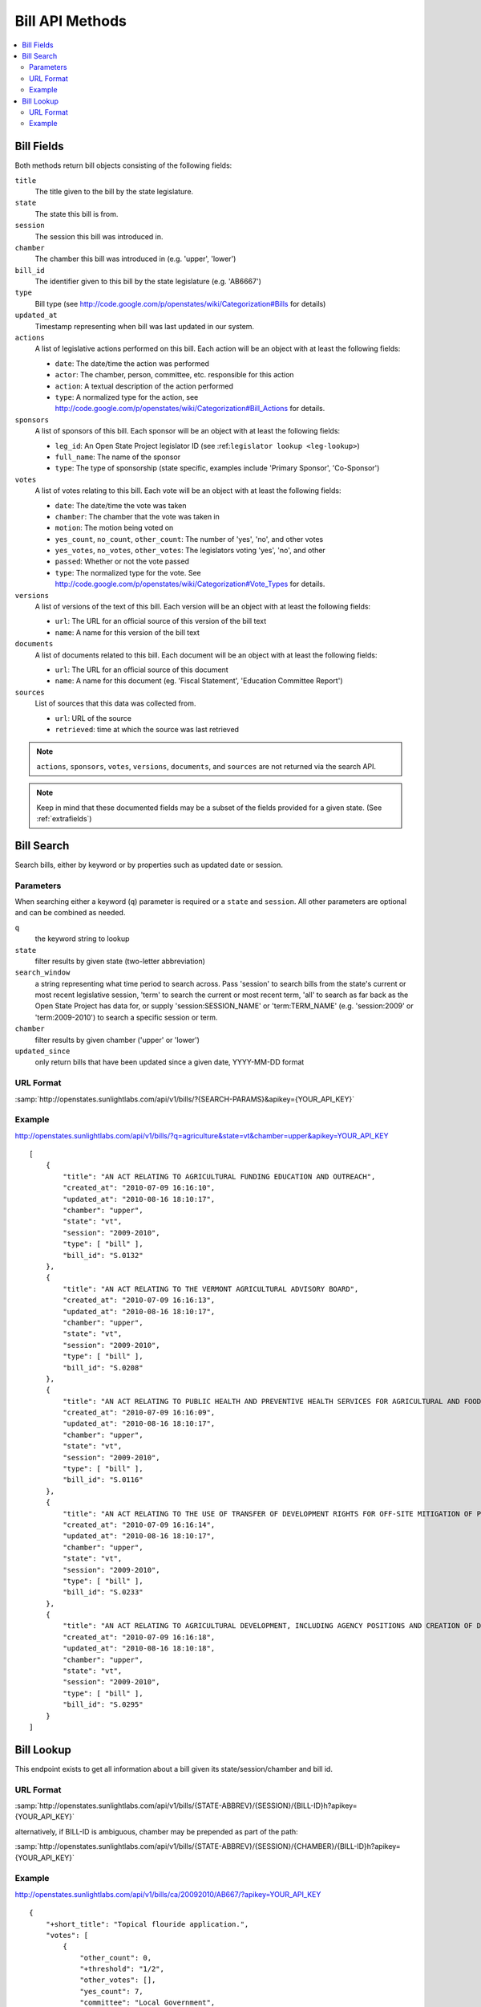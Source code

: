 ================
Bill API Methods
================

.. contents::
   :depth: 2
   :local:


Bill Fields
===========

Both methods return bill objects consisting of the following fields:

``title``
    The title given to the bill by the state legislature.
``state``
    The state this bill is from.
``session``
    The session this bill was introduced in.
``chamber``
    The chamber this bill was introduced in (e.g. 'upper', 'lower')
``bill_id``
    The identifier given to this bill by the state legislature (e.g. 'AB6667')
``type``
    Bill type (see http://code.google.com/p/openstates/wiki/Categorization#Bills for details)
``updated_at``
    Timestamp representing when bill was last updated in our system.
``actions``
    A list of legislative actions performed on this bill. Each action will be an object with at least the following fields:

    * ``date``: The date/time the action was performed
    * ``actor``: The chamber, person, committee, etc. responsible for this action
    * ``action``: A textual description of the action performed
    * ``type``: A normalized type for the action, see http://code.google.com/p/openstates/wiki/Categorization#Bill_Actions for details.
``sponsors``
    A list of sponsors of this bill. Each sponsor will be an object with at least the following fields:

    * ``leg_id``: An Open State Project legislator ID (see :ref:``legislator lookup <leg-lookup>``)
    * ``full_name``: The name of the sponsor
    * ``type``: The type of sponsorship (state specific, examples include 'Primary Sponsor', 'Co-Sponsor')
``votes``
    A list of votes relating to this bill. Each vote will be an object with at least the following fields:

    * ``date``: The date/time the vote was taken
    * ``chamber``: The chamber that the vote was taken in
    * ``motion``: The motion being voted on
    * ``yes_count``, ``no_count``, ``other_count``: The number of 'yes', 'no', and other votes
    * ``yes_votes``, ``no_votes``, ``other_votes``: The legislators voting 'yes', 'no', and other
    * ``passed``: Whether or not the vote passed
    * ``type``: The normalized type for the vote. See http://code.google.com/p/openstates/wiki/Categorization#Vote_Types for details.
``versions``
    A list of versions of the text of this bill. Each version will be an object with at least the following fields:

    * ``url``: The URL for an official source of this version of the bill text
    * ``name``: A name for this version of the bill text
``documents``
    A list of documents related to this bill. Each document will be an object with at least the following fields:

    * ``url``: The URL for an official source of this document
    * ``name``: A name for this document (eg. 'Fiscal Statement', 'Education Committee Report')
``sources``
    List of sources that this data was collected from.

    * ``url``: URL of the source
    * ``retrieved``: time at which the source was last retrieved

.. note::
    ``actions``, ``sponsors``, ``votes``, ``versions``, ``documents``, and ``sources`` are not returned via the search API.

.. note::
    Keep in mind that these documented fields may be a subset of the fields provided for a given state. (See :ref:`extrafields`)


Bill Search
===========

Search bills, either by keyword or by properties such as updated date or session.

Parameters
^^^^^^^^^^

When searching either a keyword (``q``) parameter is required or a ``state`` and ``session``.
All other parameters are optional and can be combined as needed.

``q``
    the keyword string to lookup
``state``
    filter results by given state (two-letter abbreviation)
``search_window``
    a string representing what time period to search across. Pass 'session'
    to search bills from the state's current or most recent legislative session,
    'term' to search the current or most recent term, 'all' to search as far back
    as the Open State Project has data for, or supply 'session:SESSION_NAME' or
    'term:TERM_NAME' (e.g. 'session:2009' or 'term:2009-2010') to search a
    specific session or term.
``chamber``
    filter results by given chamber ('upper' or 'lower')
``updated_since``
    only return bills that have been updated since a given date, YYYY-MM-DD format

URL Format
^^^^^^^^^^

:samp:`http://openstates.sunlightlabs.com/api/v1/bills/?{SEARCH-PARAMS}&apikey={YOUR_API_KEY}`

Example
^^^^^^^

http://openstates.sunlightlabs.com/api/v1/bills/?q=agriculture&state=vt&chamber=upper&apikey=YOUR_API_KEY

::

    [
        {
            "title": "AN ACT RELATING TO AGRICULTURAL FUNDING EDUCATION AND OUTREACH",
            "created_at": "2010-07-09 16:16:10",
            "updated_at": "2010-08-16 18:10:17",
            "chamber": "upper",
            "state": "vt",
            "session": "2009-2010",
            "type": [ "bill" ],
            "bill_id": "S.0132"
        },
        {
            "title": "AN ACT RELATING TO THE VERMONT AGRICULTURAL ADVISORY BOARD",
            "created_at": "2010-07-09 16:16:13",
            "updated_at": "2010-08-16 18:10:17",
            "chamber": "upper",
            "state": "vt",
            "session": "2009-2010",
            "type": [ "bill" ],
            "bill_id": "S.0208"
        },
        {
            "title": "AN ACT RELATING TO PUBLIC HEALTH AND PREVENTIVE HEALTH SERVICES FOR AGRICULTURAL AND FOOD SERVICE WORKERS",
            "created_at": "2010-07-09 16:16:09",
            "updated_at": "2010-08-16 18:10:17",
            "chamber": "upper",
            "state": "vt",
            "session": "2009-2010",
            "type": [ "bill" ],
            "bill_id": "S.0116"
        },
        {
            "title": "AN ACT RELATING TO THE USE OF TRANSFER OF DEVELOPMENT RIGHTS FOR OFF-SITE MITIGATION OF PRIMARY AGRICULTURAL SOILS",
            "created_at": "2010-07-09 16:16:14",
            "updated_at": "2010-08-16 18:10:17",
            "chamber": "upper",
            "state": "vt",
            "session": "2009-2010",
            "type": [ "bill" ],
            "bill_id": "S.0233"
        },
        {
            "title": "AN ACT RELATING TO AGRICULTURAL DEVELOPMENT, INCLUDING AGENCY POSITIONS AND CREATION OF DEVELOPMENT BOARD; ESTABLISHMENT OF LIVESTOCK CARE STANDARDS; OPERATION OF COMMERCIAL SLAUGHTER FACILITIES; ANIMAL RESCUE ORGANIZATIONS; AND HEALTH CERTIFICATES FOR IMPORTATION OF CERTAIN ANIMALS",
            "created_at": "2010-07-09 16:16:18",
            "updated_at": "2010-08-16 18:10:18",
            "chamber": "upper",
            "state": "vt",
            "session": "2009-2010",
            "type": [ "bill" ],
            "bill_id": "S.0295"
        }
    ]

Bill Lookup
===========

This endpoint exists to get all information about a bill given its state/session/chamber and bill id.

URL Format
^^^^^^^^^^

:samp:`http://openstates.sunlightlabs.com/api/v1/bills/{STATE-ABBREV}/{SESSION}/{BILL-ID}h?apikey={YOUR_API_KEY}`

alternatively, if BILL-ID is ambiguous, chamber may be prepended as part of the path:

:samp:`http://openstates.sunlightlabs.com/api/v1/bills/{STATE-ABBREV}/{SESSION}/{CHAMBER}/{BILL-ID}h?apikey={YOUR_API_KEY}`

Example
^^^^^^^

http://openstates.sunlightlabs.com/api/v1/bills/ca/20092010/AB667/?apikey=YOUR_API_KEY

::

   {
       "+short_title": "Topical flouride application.",
       "votes": [
           {
               "other_count": 0,
               "+threshold": "1/2",
               "other_votes": [],
               "yes_count": 7,
               "committee": "Local Government",
               "yes_votes": [
                   {
                       "leg_id": "CAL000086",
                       "name": "Arambula"
                   },
                   {
                       "leg_id": "CAL000066",
                       "name": "Caballero"
                   },
                   {
                       "leg_id": "CAL000090",
                       "name": "Davis"
                   },
                   {
                       "leg_id": "CAL000122",
                       "name": "Duvall"
                   },
                   {
                       "leg_id": "CAL000065",
                       "name": "Knight"
                   },
                   {
                       "leg_id": "CAL000100",
                       "name": "Krekorian"
                   },
                   {
                       "leg_id": "CAL000058",
                       "name": "Skinner"
                   }
               ],
               "motion": "Do pass, to Consent Calendar.",
               "chamber": "lower",
               "sources": [],
               "passed": true,
               "date": "2009-05-13 00:00:00",
               "type": "other",
               "no_count": 0,
               "no_votes": []
           },
           ...
       ],
       "documents": [],
       "title": "An act to amend Section 104830 of, and to add Section 104762 to, the Health and Safety Code, relating to oral health.",
       "+subjects": [
           "Topical flouride application."
       ],
       "versions": [
           {
               "+short_title": "Topical fluoride application.",
               "name": "20090AB66795CHP",
               "+type": [
                   "bill",
                   "fiscal committee"
               ],
               "url": "",
               "+title": "An act to amend Section 1750.1 of the Business and Professions Code, and to amend Section 104830 of, and to add Section 104762 to, the Health and Safety Code, relating to oral health.",
               "+subject": [
                   "Topical fluoride application."
               ],
               "+date": 1249516800.0
           },
           ...
       ],
       "updated_at": "2010-08-31 14:59:45",
       "actions": [
           {
               "date": "2009-04-02 00:00:00",
               "action": "From committee chair, with author's amendments:  Amend, and re-refer to Com. on  HEALTH. Read second time and amended.",
               "type": [
                   "other"
               ],
               "actor": "lower (E&E Engrossing)"
           },
           {
               "date": "2009-04-13 00:00:00",
               "action": "Re-referred to Com. on  HEALTH.",
               "type": [
                   "other"
               ],
               "actor": "lower (Committee CX08)"
           },
           ...
       ],
       "sponsors": [
           {
               "chamber": "lower",
               "leg_id": "CAL000044",
               "type": "LEAD_AUTHOR",
               "name": "Block"
           }
       ],
       "sources": [],
       "state": "ca",
       "session": "20092010",
       "chamber": "lower",
       "type": [
           "bill",
           "fiscal committee"
       ],
       "created_at": "2010-07-09 17:28:10",
       "bill_id": "AB667"
   }

